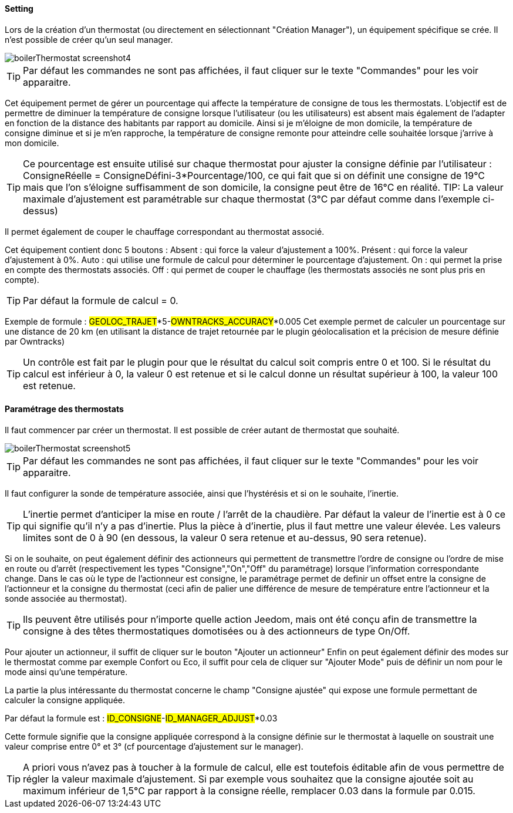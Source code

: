==== Setting

Lors de la création d'un thermostat (ou directement en sélectionnant "Création Manager"), un équipement spécifique se crée.
Il n'est possible de créer qu'un seul manager.

image::../images/boilerThermostat_screenshot4.JPG[]

TIP: Par défaut les commandes ne sont pas affichées, il faut cliquer sur le texte "Commandes" pour les voir apparaitre.

Cet équipement permet de gérer un pourcentage qui affecte la température de consigne de tous les thermostats.
L'objectif est de permettre de diminuer la température de consigne lorsque l'utilisateur (ou les utilisateurs) est absent mais également de l'adapter en fonction de la distance des habitants par rapport au domicile. Ainsi si je m'éloigne de mon domicile, la température de consigne diminue et si je m'en rapproche, la température de consigne remonte pour atteindre celle souhaitée lorsque j'arrive à mon domicile.

TIP: Ce pourcentage est ensuite utilisé sur chaque thermostat pour ajuster la consigne définie par l'utilisateur : ConsigneRéelle = ConsigneDéfini-3*Pourcentage/100, ce qui fait que si on définit une consigne de 19°C mais que l'on s'éloigne suffisamment de son domicile, la consigne peut être de 16°C en réalité.
TIP: La valeur maximale d'ajustement est paramétrable sur chaque thermostat (3°C par défaut comme dans l'exemple ci-dessus)

Il permet également de couper le chauffage correspondant au thermostat associé.

Cet équipement contient donc 5 boutons :
Absent : qui force la valeur d'ajustement a 100%.
Présent : qui force la valeur d'ajustement à 0%.
Auto : qui utilise une formule de calcul pour déterminer le pourcentage d'ajustement.
On : qui permet la prise en compte des thermostats associés.
Off : qui permet de couper le chauffage (les thermostats associés ne sont plus pris en compte).

TIP: Par défaut la formule de calcul = 0.

Exemple de formule :
#GEOLOC_TRAJET#*5-#OWNTRACKS_ACCURACY#*0.005
Cet exemple permet de calculer un pourcentage sur une distance de 20 km (en utilisant la distance de trajet retournée par le plugin géolocalisation et la précision de mesure définie par Owntracks)

TIP: Un contrôle est fait par le plugin pour que le résultat du calcul soit compris entre 0 et 100. Si le résultat du calcul est inférieur à 0, la valeur 0 est retenue et si le calcul donne un résultat supérieur à 100, la valeur 100 est retenue.


==== Paramétrage des thermostats

Il faut commencer par créer un thermostat.
Il est possible de créer autant de thermostat que souhaité.

image::../images/boilerThermostat_screenshot5.JPG[]

TIP: Par défaut les commandes ne sont pas affichées, il faut cliquer sur le texte "Commandes" pour les voir apparaitre.

Il faut configurer la sonde de température associée, ainsi que l'hystérésis et si on le souhaite, l'inertie.

TIP: L'inertie permet d'anticiper la mise en route / l'arrêt de la chaudière. Par défaut la valeur de l'inertie est à 0 ce qui signifie qu'il n'y a pas d'inertie. Plus la pièce à d'inertie, plus il faut mettre une valeur élevée. Les valeurs limites sont de 0 à 90 (en dessous, la valeur 0 sera retenue et au-dessus, 90 sera retenue).

Si on le souhaite, on peut également définir des actionneurs qui permettent de transmettre l'ordre de consigne ou l'ordre de mise en route ou d'arrêt (respectivement les types "Consigne","On","Off" du paramétrage) lorsque l'information correspondante change.
Dans le cas où le type de l'actionneur est consigne, le paramétrage permet de definir un offset entre la consigne de l'actionneur et la consigne du thermostat (ceci afin de palier une différence de mesure de température entre l'actionneur et la sonde associée au thermostat).

TIP: Ils peuvent être utilisés pour n'importe quelle action Jeedom, mais ont été conçu afin de transmettre la consigne à des têtes thermostatiques domotisées ou à des actionneurs de type On/Off.

Pour ajouter un actionneur, il suffit de cliquer sur le bouton "Ajouter un actionneur"
Enfin on peut également définir des modes sur le thermostat comme par exemple Confort ou Eco, il suffit pour cela de cliquer sur "Ajouter Mode" puis de définir un nom pour le mode ainsi qu'une température.

La partie la plus intéressante du thermostat concerne le champ "Consigne ajustée" qui expose une formule permettant de calculer la consigne appliquée.

Par défaut la formule est : #ID_CONSIGNE#-#ID_MANAGER_ADJUST#*0.03

Cette formule signifie que la consigne appliquée correspond à la consigne définie sur le thermostat à laquelle on soustrait une valeur comprise entre 0° et 3° (cf pourcentage d'ajustement sur le manager).

TIP: A priori vous n'avez pas à toucher à la formule de calcul, elle est toutefois éditable afin de vous permettre de régler la valeur maximale d'ajustement. Si par exemple vous souhaitez que la consigne ajoutée soit au maximum inférieur de 1,5°C par rapport à la consigne réelle, remplacer 0.03 dans la formule par 0.015.